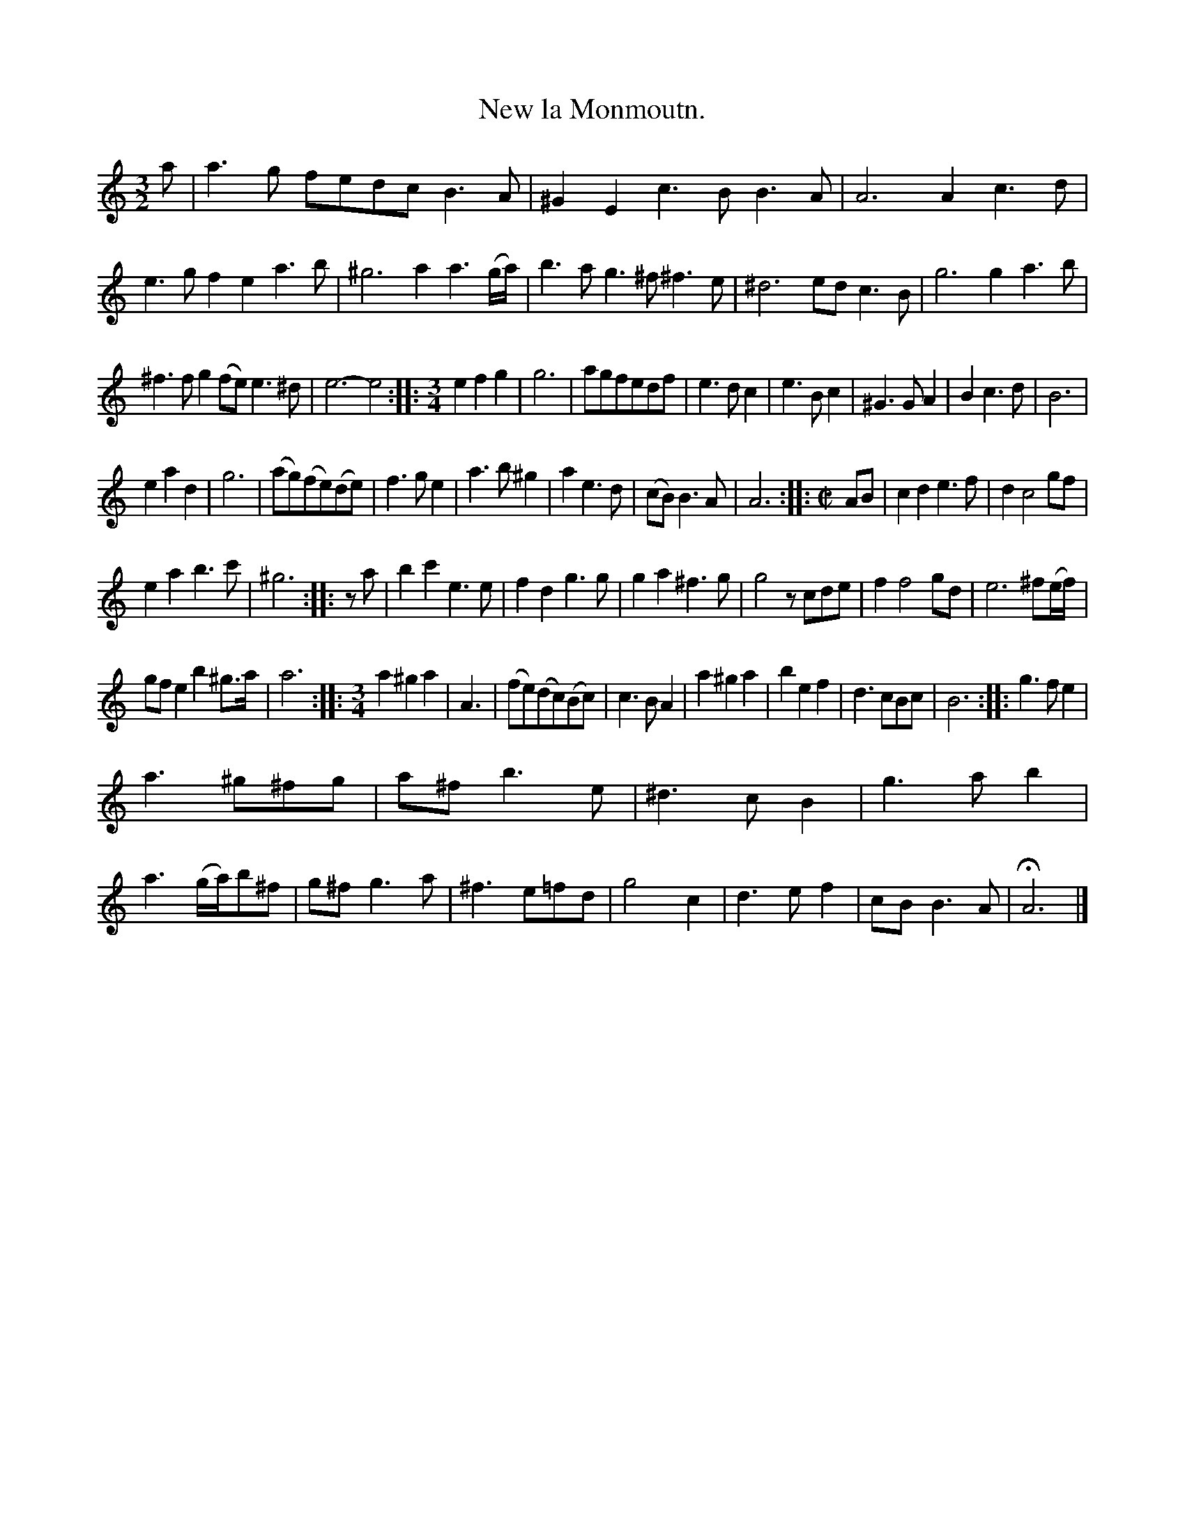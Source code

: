 X: 2038
T: New la Monmoutn.
%R: _
B: Henry Playford "Apollo's Banquet", London 1687 (5th Edition)
F: https://archive.org/details/apollosbanquetco01rugg
Z: 2017 John Chambers <jc:trillian.mit.edu>
M: 3/2
L: 1/8
K: Am
% - - - - - - - - - -
a |\
a3g fedc B3A | ^G2E2 c3B B3A | A6 A2 c3d | e3g f2e2 a3b | ^g6 a2 a3(g/a/) | b3a g3^f  ^f3e | ^d6 ed c3B | g6 g2 a3b |
^f3f g2(fe) e3^d | e6- e4 ::[M:3/4] e2f2g2 | g6 | agfedf | e3dc2 | e3Bc2 | ^G3GA2 | B2c3d | B6 |
e2a2d2 | g6 | (ag)(fe)(de) | f3ge2 | a3b^g2 | a2e3d | (cB)B3A | A6 ::[M:C|] AB | c2d2 e3f | d2 c4 gf |
e2a2 b3c' | ^g6 :: za | b2c'2 e3e | f2d2 g3g | g2a2 ^f3g | g4 zcde | f2 f4 gd | e6 ^f(e/f/) |
gfe2 b2^g>a | a6 ::[M:3/4]\
a2^g2a2 | A3 | (fe)(dc)(Bc) | c3BA2 | a2^g2a2 | b2e2f2 | d3cBc | B6 :: g3fe2 |
a3^g^fg | a^fb3e | ^d3cB2 | g3ab2 | a3(g/a/)b^f | g^fg3a | ^f3e=fd | g4c2 | d3ef2 | cBB3A | HA6 |]
% - - - - - - - - - -
